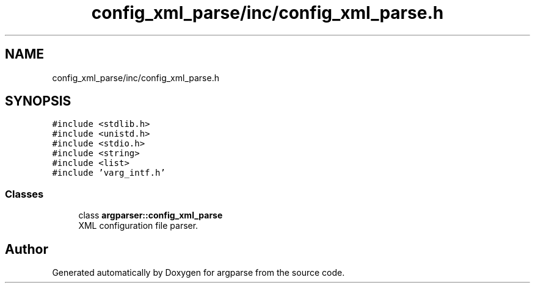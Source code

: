 .TH "config_xml_parse/inc/config_xml_parse.h" 3 "Sat Sep 14 2024" "Version 0.9.2.0" "argparse" \" -*- nroff -*-
.ad l
.nh
.SH NAME
config_xml_parse/inc/config_xml_parse.h
.SH SYNOPSIS
.br
.PP
\fC#include <stdlib\&.h>\fP
.br
\fC#include <unistd\&.h>\fP
.br
\fC#include <stdio\&.h>\fP
.br
\fC#include <string>\fP
.br
\fC#include <list>\fP
.br
\fC#include 'varg_intf\&.h'\fP
.br

.SS "Classes"

.in +1c
.ti -1c
.RI "class \fBargparser::config_xml_parse\fP"
.br
.RI "XML configuration file parser\&. "
.in -1c
.SH "Author"
.PP 
Generated automatically by Doxygen for argparse from the source code\&.
